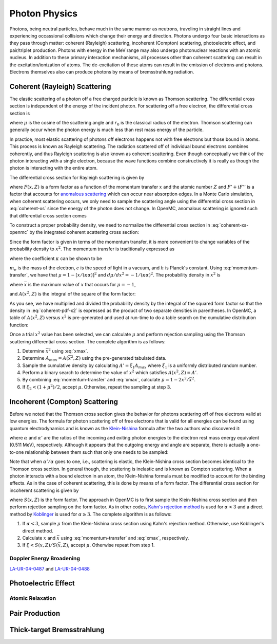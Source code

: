 .. _methods_photon_physics:

==============
Photon Physics
==============

Photons, being neutral particles, behave much in the same manner as neutrons,
traveling in straight lines and experiencing occassional collisions which change
their energy and direction. Photons undergo four basic interactions as they pass
through matter: coherent (Rayleigh) scattering, incoherent (Compton) scattering,
photoelectric effect, and pair/triplet production. Photons with energy in the
MeV range may also undergo photonuclear reactions with an atomic nucleus. In
addition to these primary interaction mechanisms, all processes other than
coherent scattering can result in the excitation/ionization of atoms. The
de-excitation of these atoms can result in the emission of electrons and
photons. Electrons themselves also can produce photons by means of
bremsstrahlung radiation.

------------------------------
Coherent (Rayleigh) Scattering
------------------------------

The elastic scattering of a photon off a free charged particle is known as
Thomson scattering. The differential cross section is independent of the energy
of the incident photon. For scattering off a free electron, the differential
cross section is

.. math::
    :label: thomson

    \frac{d\sigma}{d\mu} = \pi r_0^2 ( 1 + \mu^2 )

where :math:`\mu` is the cosine of the scattering angle and :math:`r_0` is the
classical radius of the electron. Thomson scattering can generally occur when
the photon energy is much less than rest mass energy of the particle.

In practice, most elastic scattering of photons off electrons happens not with
free electrons but those bound in atoms. This process is known as Rayleigh
scattering. The radiation scattered off of individual bound electrons combines
coherently, and thus Rayleigh scattering is also known as coherent
scattering. Even though conceptually we think of the photon interacting with a
single electron, because the wave functions combine constructively it is really
as though the photon is interacting with the entire atom.

The differential cross section for Rayleigh scattering is given by

.. math::
    :label: coherent-xs

    \frac{d\sigma(E,E',\mu)}{d\mu} = \pi r_0^2 ( 1 + \mu^2 ) \left [ ( F(x, Z) +
    F'(E) )^2 + F''(E)^2 \right ]

where :math:`F(x,Z)` is a form factor as a function of the momentum transfer
:math:`x` and the atomic number :math:`Z` and :math:`F' + iF''` is a factor that
accounts for `anomalous scattering`_ which can occur near absorption edges. In a
Monte Carlo simulation, when coherent scattering occurs, we only need to sample
the scattering angle using the differential cross section in :eq:`coherent-xs`
since the energy of the photon does not change. In OpenMC, anomalous scattering
is ignored such that differential cross section comes

.. math::
    :label: coherent-xs-openmc

    \frac{d\sigma(E,E',\mu)}{d\mu} = \pi r_0^2 ( 1 + \mu^2 ) F(x, Z)^2

To construct a proper probability density, we need to normalize the differential
cross section in :eq:`coherent-xs-openmc` by the integrated coherent scattering
cross section:

.. math::
    :label: coherent-pdf-1

    p(\mu) d\mu = \frac{\pi r_0^2}{\sigma(E)} ( 1 + \mu^2 ) F(x, Z)^2 d\mu.

Since the form factor is given in terms of the momentum transfer, it is more
convenient to change variables of the probability density to :math:`x^2`. The
momentum transfer is traditionally expressed as

.. math::
    :label: momentum-transfer

    x = \kappa \alpha \sqrt{1 - \mu}

where the coefficient :math:`\kappa` can be shown to be

.. math::
    :label: kappa

    \kappa = \frac{m_e c^2}{\sqrt{2}hc} \approx 29.14329,

:math:`m_e` is the mass of the electron, :math:`c` is the speed of light
in a vacuum, and :math:`h` is Planck's constant. Using :eq:`momentum-transfer`,
we have that :math:`\mu = 1 - [x/(\kappa\alpha)]^2` and :math:`d\mu/dx^2 =
-1/(\kappa\alpha)^2`. The probability density in :math:`x^2` is

.. math::
    :label: coherent-pdf-x2

    p(x^2) dx^2 = p(\mu) \left | \frac{d\mu}{dx^2} \right | dx^2 = \frac{2\pi
    r_0^2 A(\bar{x}^2,Z)}{(\kappa\alpha)^2 \sigma(E)} \left (
    \frac{1 + \mu^2}{2} \right ) \left ( \frac{F(x, Z)^2}{A(\bar{x}^2, Z)} \right ) dx^2

where :math:`\bar{x}` is the maximum value of :math:`x` that occurs for
:math:`\mu=-1`,

.. math::
    :label: xmax

    \bar{x} = \kappa \alpha \sqrt{2} = \frac{m_e c^2}{hc} \alpha,

and :math:`A(x^2, Z)` is the integral of the square of the form factor:

.. math::
    :label: coherent-int-ff

    A(x^2, Z) = \int_0^{x^2} F(\chi, Z)^2 d\chi^2.

As you see, we have multiplied and divided the probability density by the
integral of the squared form factor so that the density in :eq:`coherent-pdf-x2`
is expressed as the product of two separate densities in parentheses. In OpenMC,
a table of :math:`A(x^2, Z)` versus :math:`x^2` is pre-generated and used at
run-time to do a table search on the cumulative distribution function:

.. math::
    :label: coherent-form-factor-cdf

    \frac{\int_0^{x^2} F(\chi,Z)^2 d\chi^2}{\int_0^{\bar{x}^2} F(x,Z)^2 dx^2}

Once a trial :math:`x^2` value has been selected, we can calculate :math:`\mu`
and perform rejection sampling using the Thomson scattering differential cross
section. The complete algorithm is as follows:

1. Determine :math:`\bar{x}^2` using :eq:`xmax`.

2. Determine :math:`A_{max} = A(\bar{x}^2, Z)` using the pre-generated
   tabulated data.

3. Sample the cumulative density by calculating :math:`A' = \xi_1 A_{max}` where
   :math:`\xi_1` is a uniformly distributed random number.

4. Perform a binary search to determine the value of :math:`x^2` which satisfies
   :math:`A(x^2, Z) = A'`.

5. By combining :eq:`momentum-transfer` and :eq:`xmax`, calculate :math:`\mu =
   1 - 2x^2/\bar{x}^2`.

6. If :math:`\xi_2 < (1 + \mu^2)/2`, accept :math:`\mu`. Otherwise, repeat the
   sampling at step 3.

-------------------------------
Incoherent (Compton) Scattering
-------------------------------

Before we noted that the Thomson cross section gives the behavior for photons
scattering off of free electrons valid at low energies. The formula for photon
scattering off of free electrons that is valid for all energies can be found
using quantum electrodynamics and is known as the Klein-Nishina_ formula after
the two authors who discovered it:

.. math::
    :label: klein-nishina

    \frac{d\sigma_{KN}}{d\mu} = \pi r_0^2 \left ( \frac{\alpha'}{\alpha} \right
    ) \left [ \frac{\alpha'}{\alpha} + \frac{\alpha}{\alpha'} + \mu^2 - 1 \right
    ]

where :math:`\alpha` and :math:`\alpha'` are the ratios of the incoming and
exiting photon energies to the electron rest mass energy equivalent (0.511 MeV),
respectively. Although it appears that the outgoing energy and angle are
separate, there is actually a one-to-one relationship between them such that
only one needs to be sampled:

.. math::
    :label: compton-energy-angle

    \alpha' = \frac{\alpha}{1 + \alpha(1 - \mu)}.

Note that when :math:`\alpha'/\alpha` goes to one, i.e., scattering is elastic,
the Klein-Nishina cross section becomes identical to the Thomson cross
section. In general though, the scattering is inelastic and is known as Compton
scattering. When a photon interacts with a bound electron in an atom, the
Klein-Nishina formula must be modified to account for the binding effects. As in
the case of coherent scattering, this is done by means of a form factor. The
differential cross section for incoherent scattering is given by

.. math::
    :label: incoherent-xs

    \frac{d\sigma}{d\mu} = \frac{d\sigma_{KN}}{d\mu} S(x,Z) = \pi r_0^2 \left (
    \frac{\alpha'}{\alpha} \right )^2 \left [ \frac{\alpha'}{\alpha} +
    \frac{\alpha}{\alpha'} + \mu^2 - 1 \right ] S(x,Z)

where :math:`S(x,Z)` is the form factor. The approach in OpenMC is to first
sample the Klein-Nishina cross section and then perform rejection sampling on
the form factor. As in other codes, `Kahn's rejection method`_ is used for
:math:`\alpha < 3` and a direct method by Koblinger_ is used for :math:`\alpha
\ge 3`. The complete algorithm is as follows:

1. If :math:`\alpha < 3`, sample :math:`\mu` from the Klein-Nishina cross
   section using Kahn's rejection method. Otherwise, use Koblinger's direct
   method.

2. Calculate :math:`x` and :math:`\bar{x}` using :eq:`momentum-transfer` and
   :eq:`xmax`, respectively.

3. If :math:`\xi < S(x, Z)/S(\bar{x}, Z)`, accept :math:`\mu`. Otherwise repeat
   from step 1.

Doppler Energy Broadening
-------------------------

LA-UR-04-0487_ and LA-UR-04-0488_

--------------------
Photoelectric Effect
--------------------

Atomic Relaxation
-----------------

---------------
Pair Production
---------------

---------------------------
Thick-target Bremsstrahlung
---------------------------

.. _Koblinger: http://www.tandfonline.com/doi/abs/10.13182/NSE75-A26646

.. _anomalous scattering: http://pd.chem.ucl.ac.uk/pdnn/diff1/anomscat.htm

.. _Kahn's rejection method: https://laws.lanl.gov/vhosts/mcnp.lanl.gov/pdf_files/aecu-3259_kahn.pdf

.. _Klein-Nishina: https://en.wikipedia.org/wiki/Klein%E2%80%93Nishina_formula

.. _LA-UR-04-0487: https://laws.lanl.gov/vhosts/mcnp.lanl.gov/pdf_files/la-ur-04-0487.pdf

.. _LA-UR-04-0488: https://laws.lanl.gov/vhosts/mcnp.lanl.gov/pdf_files/la-ur-04-0488.pdf
